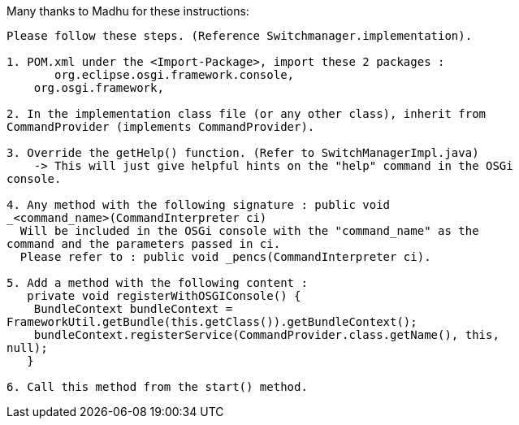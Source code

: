 Many thanks to Madhu for these instructions:

--------------------------------------------------------------------------
Please follow these steps. (Reference Switchmanager.implementation).

1. POM.xml under the <Import-Package>, import these 2 packages :
       org.eclipse.osgi.framework.console,
    org.osgi.framework,

2. In the implementation class file (or any other class), inherit from
CommandProvider (implements CommandProvider).

3. Override the getHelp() function. (Refer to SwitchManagerImpl.java)
    -> This will just give helpful hints on the "help" command in the OSGi
console.

4. Any method with the following signature : public void
_<command_name>(CommandInterpreter ci)
  Will be included in the OSGi console with the "command_name" as the
command and the parameters passed in ci.
  Please refer to : public void _pencs(CommandInterpreter ci).

5. Add a method with the following content :
   private void registerWithOSGIConsole() {
    BundleContext bundleContext =
FrameworkUtil.getBundle(this.getClass()).getBundleContext();
    bundleContext.registerService(CommandProvider.class.getName(), this,
null);
   }

6. Call this method from the start() method.
--------------------------------------------------------------------------
